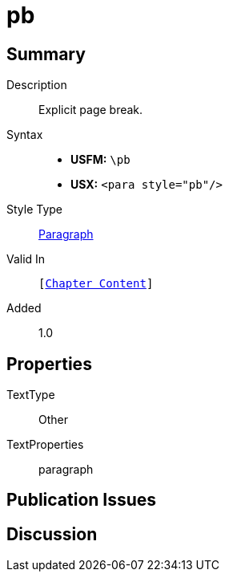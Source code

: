 = pb
:description: Explicit page break
:url-repo: https://github.com/usfm-bible/tcdocs/blob/main/markers/para/pb.adoc
:noindex:
ifndef::localdir[]
:source-highlighter: rouge
:localdir: ../
endif::[]
:imagesdir: {localdir}/images

// tag::public[]

== Summary

Description:: Explicit page break.
Syntax::
* *USFM:* ``++\pb++``
* *USX:* ``++<para style="pb"/>++``
Style Type:: xref:para:index.adoc[Paragraph]
Valid In:: `[xref:doc:index.adoc#doc-book-chapter-content[Chapter Content]]`
// tag::spec[]
Added:: 1.0
// end::spec[]

== Properties

TextType:: Other
TextProperties:: paragraph

== Publication Issues

// end::public[]

== Discussion
